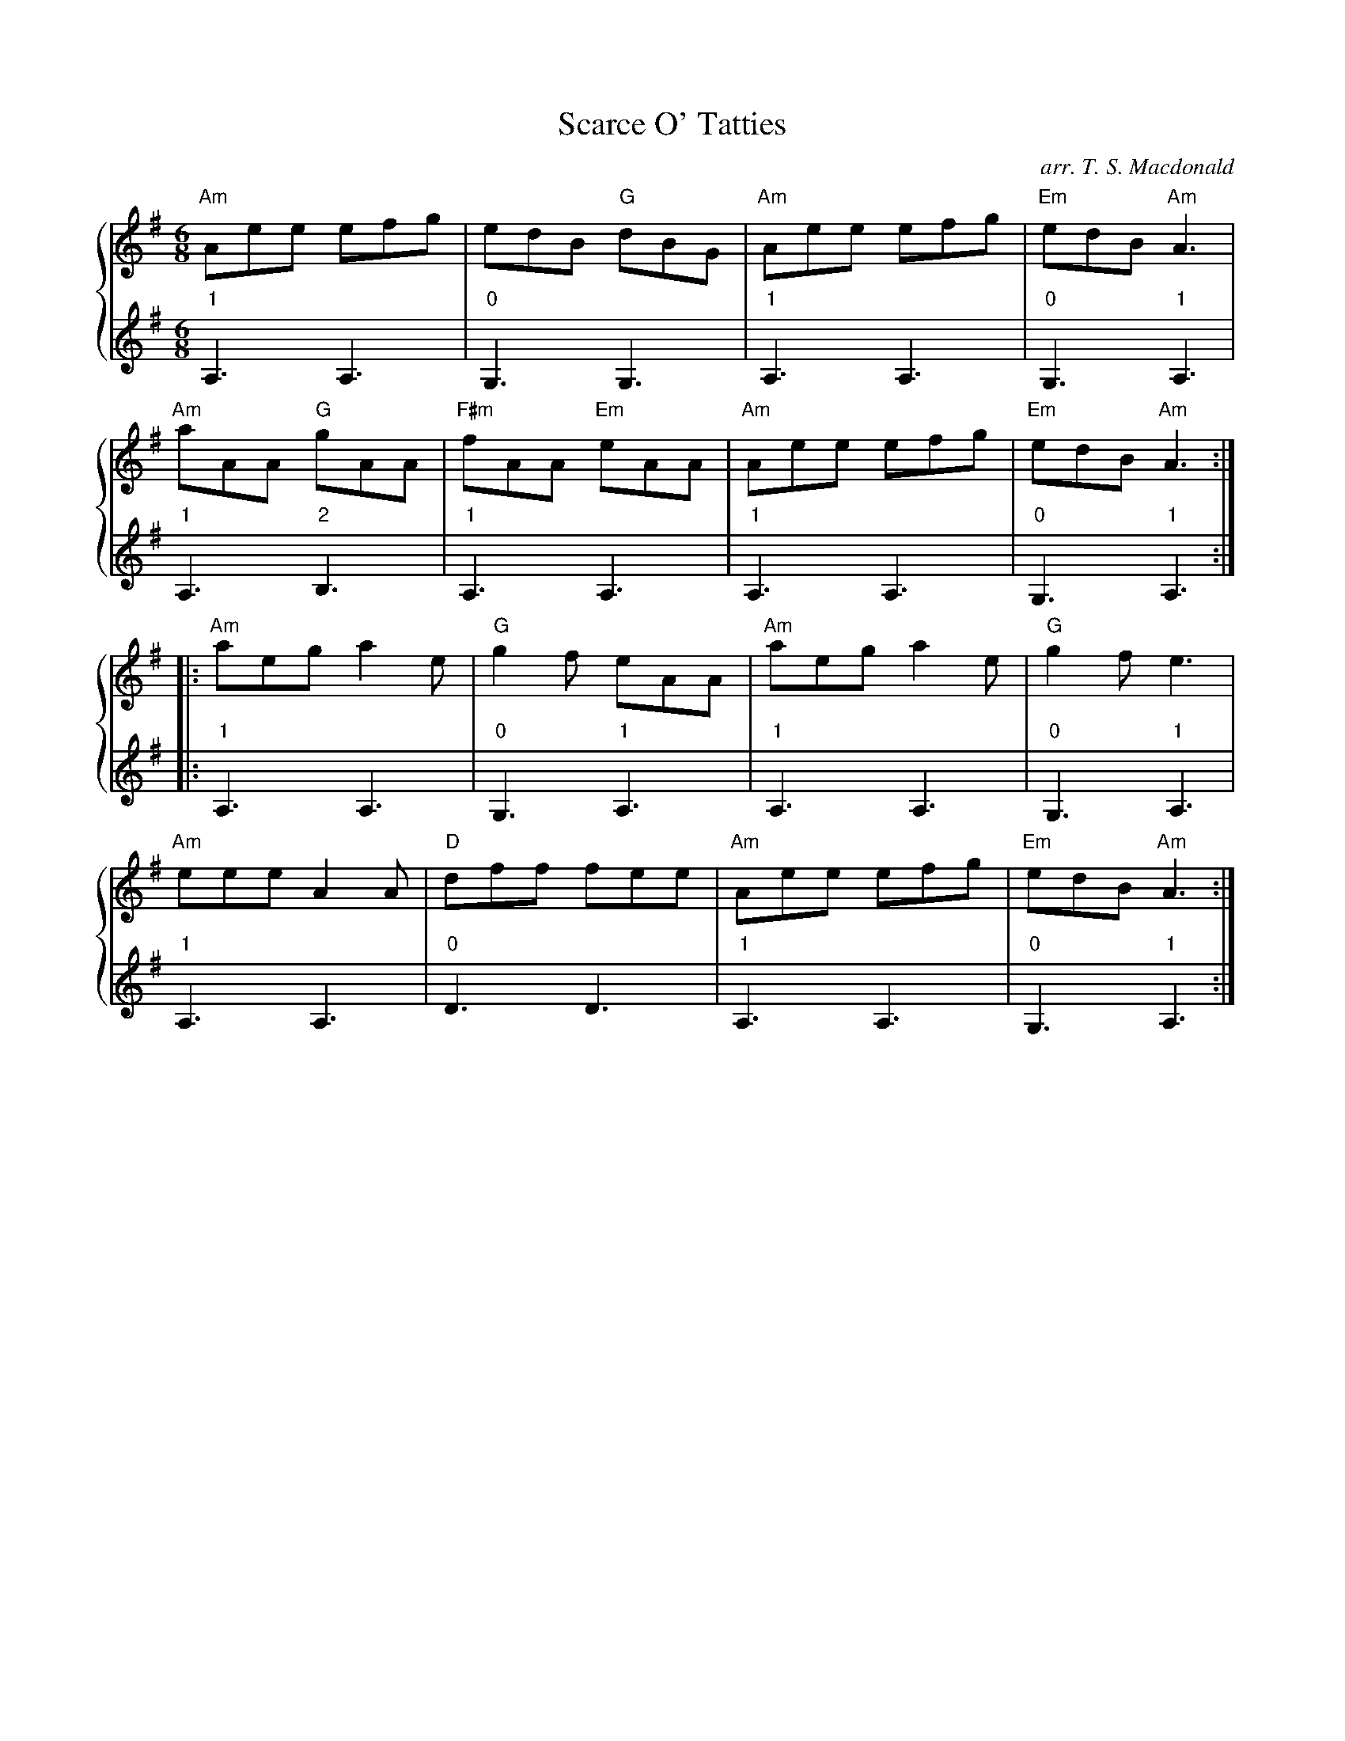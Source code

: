 X: 313
T:Scarce O' Tatties
C: arr. T. S. Macdonald
M:6/8
K:Em
%%staves { 1 2 }
V:1
"Am"Aee efg|edB "G"dBG|"Am"Aee efg|"Em"edB "Am"A3|
"Am"aAA "G"gAA|"F#m"fAA "Em"eAA|"Am"Aee efg|"Em"edB "Am"A3:|
|: "Am"aeg a2e|"G"g2f eAA|"Am"aeg a2e|"G"g2f e3|
"Am"eee A2A|"D"dff fee|"Am"Aee efg|"Em"edB "Am"A3:|]
V:2
L:1/8
"1"A,3 A,3 | "0"G,3 G,3 | "1"A,3 A,3 | "0"G,3 "1"A,3 |
"1"A,3 "2"B,3 | "1"A,3 A,3 | "1"A,3 A,3 | "0"G,3 "1"A,3 :|
|: "1"A,3 A,3 | "0"G,3 "1"A,3 | "1"A,3 A,3 | "0"G,3 "1"A,3 |
"1"A,3 A,3 | "0"D3 D3 | "1"A,3 A,3 | "0"G,3 "1"A,3 :|]
